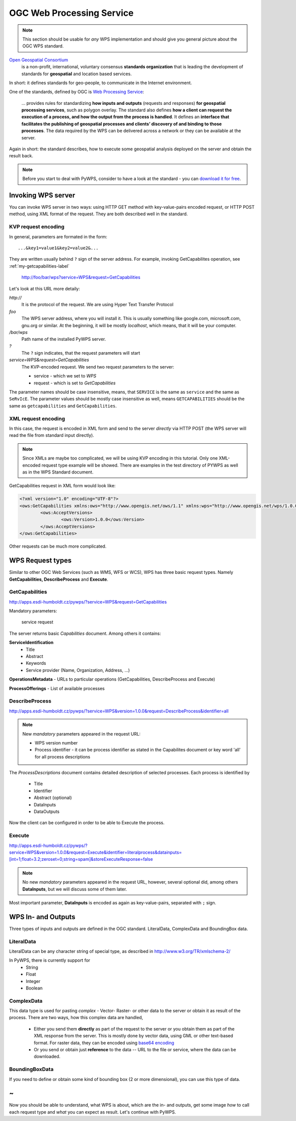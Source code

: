 .. index::
    single: WPS
    single: OGC
OGC Web Processing Service
##########################
.. note:: This section should be usable for *any* WPS implementation and
    should give you general picture about the OGC WPS standard.

`Open Geospatial Consortium <http://opengeospatial.org>`_
    is a non-profit, international, voluntary consensus **standards
    organization** that is leading the development of standards for
    **geospatial** and location based services.

In short: it defines standards for geo-people, to communicate in the
Internet environment. 

One of the standards, defined by OGC is `Web Processing Service
<http://opengeospatial.org/standards/wps>`_:
    ... provides rules for standardizing **how inputs and outputs**
    (requests and responses) **for geospatial processing services**, such
    as polygon overlay. The standard also defines **how a client can
    request the execution of a process, and how the output from the process
    is handled**.  It defines an **interface that facilitates the
    publishing of geospatial processes and clients’ discovery of and
    binding to those processes**. The data required by the WPS can be
    delivered across a network or they can be available at the server.

Again in short: the standard describes, how to execute some geospatial
analysis deployed on the server and obtain the result back.

.. note:: Before you start to deal with PyWPS, consider to have a look at
    the standard - you can `download it for free
    <http://portal.opengeospatial.org/files/?artifact_id=32766>`_. 

.. index::
    single: KVP
    single: POST
    single: GET

Invoking WPS server
*******************
You can invoke WPS server in two ways: using HTTP GET method with
key-value-pairs encoded request,  or HTTP POST method, using XML format of
the request. They are both described well in the standard.

KVP request encoding
====================
In general, parameters are formated in the form::

    ...&key1=value1&key2=value2&...

They are written usually behind ``?`` sign of the server address. For
example, invoking GetCapabilites operation, see :ref:`my-getcapabilities-label`

    http://foo/bar/wps?service=WPS&request=GetCapabilities

Let's look at this URL more detaily:

*http://*
    It is the protocol of the request. We are using Hyper Text Transfer
    Protocol

*foo*
    The WPS server address, where you will install it. This is usually
    something like google.com, microsoft.com, gnu.org or similar. At the
    beginning, it will be mostly *localhost*, which means, that it will be
    your computer.

*/bar/wps*
    Path name of the installed PyWPS server.

*?*
    The ``?`` sign indicates, that the request parameters will start

*service=WPS&request=GetCapabilities*
    The KVP-encoded  request. We send two request parameters to the server:

    * service - which we set to *WPS*
    * request - which is set to *GetCapabilities*

The parameter names should be case insensitive, means, that ``SERVICE`` is the
same as ``service`` and the same as ``SeRvIcE``. The parameter values
should be mostly case insensitive as well, means ``GETCAPABILITIES`` should
be the same as ``getcapabilities`` and ``GetCapabilities``.

XML request encoding
====================
In this case, the request is encoded in XML form and send to the server
*directly* via HTTP POST (the WPS server will read the file from standard input
directly).

.. note:: Since XMLs are maybe too complicated, we will be using KVP
    encoding in this tutorial. Only one XML-encoded request type example
    will be showed. There are examples in the test directory of PYWPS as
    well as in the WPS Standard document.

GetCapabilities request in XML form would look like:

.. code-block:: xml

    <?xml version="1.0" encoding="UTF-8"?>
    <ows:GetCapabilities xmlns:ows="http://www.opengis.net/ows/1.1" xmlns:wps="http://www.opengis.net/wps/1.0.0" xmlns:xlink="http://www.w3.org/1999/xlink" xmlns:xsi="http://www.w3.org/2001/XMLSchema-instance" xsi:schemaLocation="http://www.opengis.net/ows/1.1 ..\wpsGetCapabilities_request.xsd" language="en" service="WPS">
            <ows:AcceptVersions>
                    <ows:Version>1.0.0</ows:Version>
            </ows:AcceptVersions>
    </ows:GetCapabilities>

Other requests can be much more complicated.

.. index::
    single: Request
    single: GetCapabilities
    single: DescribeProcess
    single: Execute
WPS Request types
*****************
Similar to other OGC Web Services (such as WMS, WFS or WCS), WPS has three basic
request types. Namely **GetCapabilities, DescribeProcess** and **Execute**.

.. _my-getcapabilities-label:

GetCapabilities
===============
http://apps.esdi-humboldt.cz/pywps/?service=WPS&request=GetCapabilities

Mandatory parameters:

    service 
    request

The server returns basic `Capabilities` document. Among others it contains:

**ServiceIdentification**
  * Title
  * Abstract
  * Keywords
  * Service provider (Name, Organization, Address, ...)

**OperationsMetadata** - URLs to particular operations (GetCapabilities, DescribeProcess and Execute)

**ProcessOfferings** - List of available processes

DescribeProcess
===============
http://apps.esdi-humboldt.cz/pywps/?service=WPS&version=1.0.0&request=DescribeProcess&identifier=all

.. note:: New *mandatory* parameters appeared in the request URL: 

    * WPS version number
    * Process identifier - it can be process identifier as stated in the
      Capabilites document or key word 'all' for all process descriptions

The *ProcessDescriptions* document contains detailed description of selected
processes. Each process is identified by

    * Title
    * Identifier
    * Abstract (optional)
    * DataInputs
    * DataOutputs

Now the client can be configured in order to be able to Execute the
process.

Execute
=======
http://apps.esdi-humboldt.cz/pywps/?service=WPS&version=1.0.0&request=Execute&identifier=literalprocess&datainputs=[int=1;float=3.2;zeroset=0;string=spam]&storeExecuteResponse=false

.. note:: No new *mandatory* parameters appeared in the request URL,
    however, several optional did, among others **DataInputs**, but we will
    discuss some of them later.

Most important parameter, **DataInputs** is encoded as again as
key-value-pairs, separated with ``;`` sign. 


WPS In- and Outputs
*******************
Three types of inputs and outputs are defined in the OGC standard.
LiteralData, ComplexData and BoundingBox data.

LiteralData
===========
LiteralData can be any character string of special type, as described in http://www.w3.org/TR/xmlschema-2/

In PyWPS, there is currently support for
    * String
    * Float
    * Integer
    * Boolean

ComplexData
===========
This data type is used for pasting *complex* - Vector- Raster- or other
data to the server or obtain it as result of the process. There are two
ways, how this complex data are handled, 

    * Either you send them **directly** as part of the request to the server
      or you obtain them as part of the XML response from the server. This
      is mostly done by vector data, using GML or other text-based format.
      For raster data, they can be encoded using `base64 encoding
      <http://en.wikipedia.org/wiki/Base64>`_
    * Or you send or obtain just **reference** to the data -- URL to the file
      or service, where the data can be downloaded.

BoundingBoxData
===============
If you need to define or obtain some kind of bounding box (2 or more
dimensional), you can use this type of data.

~
*
Now you should be able to understand, what WPS is about, which are the in-
and outputs, get some image *how* to call each request type and *what* you
can expect as result. Let's continue with PyWPS.
